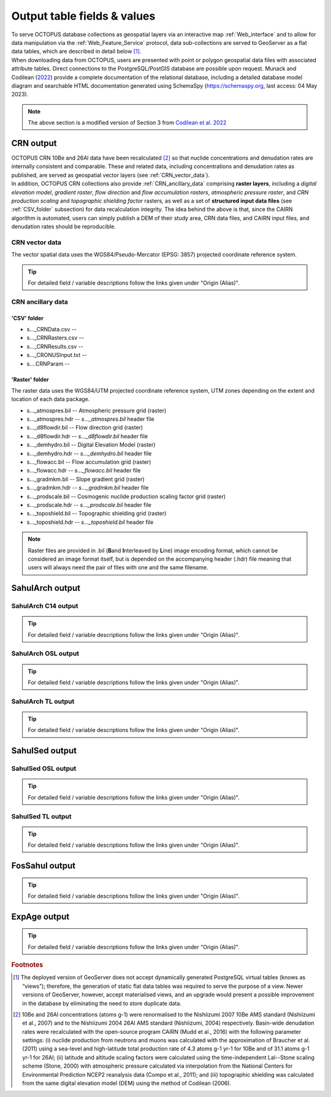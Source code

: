 ============================
Output table fields & values
============================

| To serve OCTOPUS database collections as geospatial layers via an interactive map :ref:`Web_interface` and to allow for data manipulation via the :ref:`Web_Feature_Service` protocol, data sub-collections are served to GeoServer as a flat data tables, which are described in detail below [#]_.
| When downloading data from OCTOPUS, users are presented with point or polygon geospatial data files with associated attribute tables. Direct connections to the PostgreSQL/PostGIS database are possible upon request. Munack and Codilean (`2022 <https://doi.org/10.5281/zenodo.7352807>`_) provide a complete documentation of the relational database, including a detailed database model diagram and searchable HTML documentation generated using SchemaSpy (https://schemaspy.org, last access: 04 May 2023).

.. note::

  The above section is a modified version of Section 3 from `Codilean et al. 2022 <https://doi.org/10.5194/essd-14-3695-2022>`_

..  _CRN_output:

CRN output
----------
| OCTOPUS CRN 10Be and 26Al data have been recalculated [#]_ so that nuclide concentrations and denudation rates are internally consistent and comparable. These and related data, including concentrations and denudation rates as published, are served as geospatial vector layers (see :ref:`CRN_vector_data`).
| In addition, OCTOPUS CRN collections also provide :ref:`CRN_ancillary_data` comprising **raster layers**, including a *digital elevation model*, *gradient raster*, *flow direction* and *flow accumulation rasters*, *atmospheric pressure raster*, and *CRN production scaling* and *topographic shielding factor* rasters, as well as a set of **structured input data files** (see :ref:`CSV_folder` subsection) for data recalculation integrity. The idea behind the above is that, since the CAIRN algorithm is automated, users can simply publish a DEM of their study area, CRN data files, and CAIRN input files, and denudation rates should be reproducible. 

..  _CRN_vector_data:

CRN vector data
^^^^^^^^^^^^^^^
The vector spatial data uses the WGS84/Pseudo-Mercator (EPSG: 3857) projected coordinate reference system.

.. csv-table::
   :file: ./csv_tables/crn_output.csv
   :header-rows: 1

.. tip::

  For detailed field / variable descriptions follow the links given under "Origin (Alias)".

..  _CRN_ancillary_data:

CRN ancillary data
^^^^^^^^^^^^^^^^^^

..  _CSV_folder:

'CSV' folder
~~~~~~~~~~~~
* s..._CRNData.csv -- 
* s..._CRNRasters.csv -- 
* s..._CRNResults.csv -- 
* s..._CRONUSInput.txt -- 
* s....CRNParam -- 

..  _Raster_folder:

'Raster' folder
~~~~~~~~~~~~~~~
The raster data uses the WGS84/UTM projected coordinate reference system, UTM zones depending on the extent and location of each data package.

* s..._atmospres.bil -- Atmospheric pressure grid (raster)
* s..._atmospres.hdr -- *s..._atmospres.bil* header file
* s..._d8flowdir.bil -- Flow direction grid (raster)
* s..._d8flowdir.hdr -- *s..._d8flowdir.bil* header file
* s..._demhydro.bil -- Digital Elevation Model (raster)
* s..._demhydro.hdr -- *s..._demhydro.bil* header file
* s..._flowacc.bil -- Flow accumulation grid (raster)
* s..._flowacc.hdr -- *s..._flowacc.bil* header file
* s..._gradmkm.bil -- Slope gradient grid (raster)
* s..._gradmkm.hdr -- *s..._gradmkm.bil* header file
* s..._prodscale.bil -- Cosmogenic nuclide production scaling factor grid (raster)
* s..._prodscale.hdr -- *s..._prodscale.bil* header file
* s..._toposhield.bil -- Topographic shielding grid (raster)
* s..._toposhield.hdr -- *s..._toposhield.bil* header file

.. note::

  Raster files are provided in .bil (**B**\ and **I**\ nterleaved by **L**\ ine) image encoding format, which cannot be considered an image format itself, but is depended on the accompanying header (.hdr) file meaning that users will always need the pair of files with one and the same filename.

..  _SahulArch_output:

SahulArch output
----------------

..  _SahulArch_C14_output:

SahulArch C14 output
^^^^^^^^^^^^^^^^^^^^

.. csv-table::
   :file: ./csv_tables/arch_c14_output.csv
   :header-rows: 1

.. tip::

  For detailed field / variable descriptions follow the links given under "Origin (Alias)".

..  _SahulArch_OSL_output:

SahulArch OSL output
^^^^^^^^^^^^^^^^^^^^

.. csv-table::
   :file: ./csv_tables/arch_osl_output.csv
   :header-rows: 1

.. tip::

  For detailed field / variable descriptions follow the links given under "Origin (Alias)".

..  _SahulArch_TL_output:

SahulArch TL output
^^^^^^^^^^^^^^^^^^^

.. csv-table::
   :file: ./csv_tables/arch_tl_output.csv
   :header-rows: 1

.. tip::

  For detailed field / variable descriptions follow the links given under "Origin (Alias)".

..  _SahulSed_output:

SahulSed output
---------------

..  _SahulSed_OSL_output:

SahulSed OSL output
^^^^^^^^^^^^^^^^^^^

.. csv-table::
   :file: ./csv_tables/sed_osl_output.csv
   :header-rows: 1

.. tip::

  For detailed field / variable descriptions follow the links given under "Origin (Alias)".

..  _SahulSed_TL_output:

SahulSed TL output
^^^^^^^^^^^^^^^^^^

.. csv-table::
   :file: ./csv_tables/sed_tl_output.csv
   :header-rows: 1

.. tip::

  For detailed field / variable descriptions follow the links given under "Origin (Alias)".

..  _FosSahul_output:

FosSahul output
---------------

.. csv-table::
   :file: ./csv_tables/fos_output.csv
   :header-rows: 1

.. tip::

  For detailed field / variable descriptions follow the links given under "Origin (Alias)".

..  _expage_output:

ExpAge output
-------------

.. csv-table::
   :file: ./csv_tables/expage_output.csv
   :header-rows: 1

.. tip::

  For detailed field / variable descriptions follow the links given under "Origin (Alias)".

.. rubric:: Footnotes

.. [#] The deployed version of GeoServer does not accept dynamically generated PostgreSQL virtual tables (knows as “views”); therefore, the generation of static flat data tables was required to serve the purpose of a view. Newer versions of GeoServer, however, accept materialised views, and an upgrade would present a possible improvement in the database by eliminating the need to store duplicate data.

.. [#] 10Be and 26Al concentrations (atoms g-1) were renormalised to the Nishiizumi 2007 10Be AMS standard (Nishiizumi et al., 2007) and to the Nishiizumi 2004 26Al AMS standard (Nishiizumi, 2004) respectively. Basin-wide denudation rates were recalculated with the open-source program CAIRN (Mudd et al., 2016) with the following parameter settings: (i) nuclide production from neutrons and muons was calculated with the approximation of Braucher et al. (2011) using a sea-level and high-latitude total production rate of 4.3 atoms g-1 yr-1 for 10Be and of 31.1 atoms g-1 yr-1 for 26Al; (ii) latitude and altitude scaling factors were calculated using the time-independent Lal--Stone scaling scheme (Stone, 2000) with atmospheric pressure calculated via interpolation from the National Centers for Environmental Prediction NCEP2 reanalysis data (Compo et al., 2011); and (iii) topographic shielding was calculated from the same digital elevation model (DEM) using the method of Codilean (2006). 